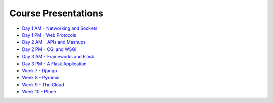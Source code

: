 Course Presentations
====================
.. _index:

* `Day 1 AM - Networking and Sockets <session01.html>`_
* `Day 1 PM - Web Protocols <session02.html>`_
* `Day 2 AM - APIs and Mashups <session03.html>`_
* `Day 2 PM - CGI and WSGI <session04.html>`_
* `Day 3 AM - Frameworks and Flask <session05.html>`_
* `Day 3 PM - A Flask Application <session06.html>`_
* `Week 7 - Django`_
* `Week 8 - Pyramid`_
* `Week 9 - The Cloud`_
* `Week 10 - Plone`_


.. _Week 7 - Django: week07.html
.. _Week 8 - Pyramid: week08.html
.. _Week 9 - The Cloud: week09.html
.. _Week 10 - Plone: week10.html
